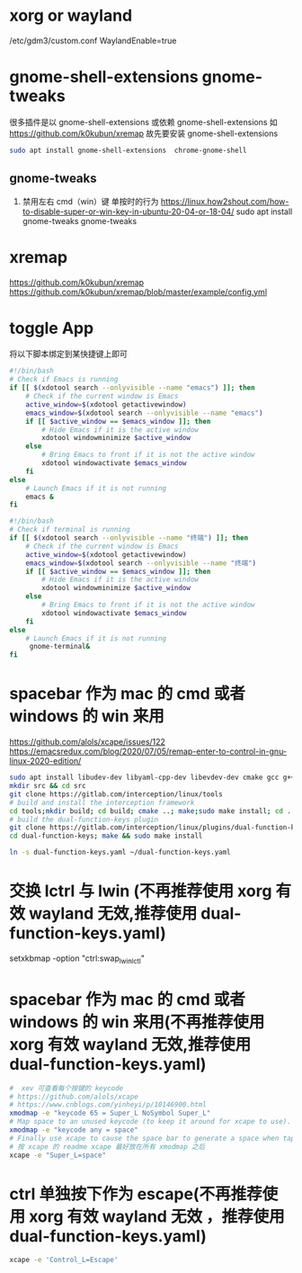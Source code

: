* xorg or wayland
/etc/gdm3/custom.conf
WaylandEnable=true
*  gnome-shell-extensions gnome-tweaks
很多插件是以 gnome-shell-extensions 或依赖 gnome-shell-extensions 如 https://github.com/k0kubun/xremap
故先要安装 gnome-shell-extensions
#+begin_src sh
sudo apt install gnome-shell-extensions  chrome-gnome-shell
#+end_src
** gnome-tweaks
1. 禁用左右 cmd（win）键 单按时的行为
   https://linux.how2shout.com/how-to-disable-super-or-win-key-in-ubuntu-20-04-or-18-04/
    sudo apt install gnome-tweaks
    gnome-tweaks
* xremap
https://github.com/k0kubun/xremap
https://github.com/k0kubun/xremap/blob/master/example/config.yml

* toggle App
将以下脚本绑定到某快捷键上即可
#+begin_src sh
#!/bin/bash
# Check if Emacs is running
if [[ $(xdotool search --onlyvisible --name "emacs") ]]; then
    # Check if the current window is Emacs
    active_window=$(xdotool getactivewindow)
    emacs_window=$(xdotool search --onlyvisible --name "emacs")
    if [[ $active_window == $emacs_window ]]; then
        # Hide Emacs if it is the active window
        xdotool windowminimize $active_window
    else
        # Bring Emacs to front if it is not the active window
        xdotool windowactivate $emacs_window
    fi
else
    # Launch Emacs if it is not running
    emacs &
fi

#+end_src

#+begin_src sh
#!/bin/bash
# Check if terminal is running
if [[ $(xdotool search --onlyvisible --name "终端") ]]; then
    # Check if the current window is Emacs
    active_window=$(xdotool getactivewindow)
    emacs_window=$(xdotool search --onlyvisible --name "终端")
    if [[ $active_window == $emacs_window ]]; then
        # Hide Emacs if it is the active window
        xdotool windowminimize $active_window
    else
        # Bring Emacs to front if it is not the active window
        xdotool windowactivate $emacs_window
    fi
else
    # Launch Emacs if it is not running
     gnome-terminal&
fi
#+end_src
* spacebar 作为 mac 的 cmd 或者 windows 的 win 来用
https://github.com/alols/xcape/issues/122
https://emacsredux.com/blog/2020/07/05/remap-enter-to-control-in-gnu-linux-2020-edition/

#+begin_src sh
sudo apt install libudev-dev libyaml-cpp-dev libevdev-dev cmake gcc g++ libboost-all-dev libinput-tools
mkdir src && cd src
git clone https://gitlab.com/interception/linux/tools
# build and install the interception framework
cd tools;mkdir build; cd build; cmake ..; make;sudo make install; cd ../..
# build the dual-function-keys plugin
git clone https://gitlab.com/interception/linux/plugins/dual-function-keys
cd dual-function-keys; make && sudo make install
#+end_src

#+begin_src sh
ln -s dual-function-keys.yaml ~/dual-function-keys.yaml
#+end_src

* 交换 lctrl 与 lwin (不再推荐使用 xorg 有效 wayland 无效,推荐使用 dual-function-keys.yaml)
# https://wiki.archlinux.org/title/Xorg/Keyboard_configuration
# setxkbmap 的配置 要在 xmodmap 之后，且不再推荐使用 xmodmap
# 交换 lctrl lwin
#
setxkbmap -option "ctrl:swap_lwin_lctl"


* spacebar 作为 mac 的 cmd 或者 windows 的 win 来用(不再推荐使用 xorg 有效 wayland 无效,推荐使用 dual-function-keys.yaml)
#+begin_src sh
#  xev 可查看每个按键的 keycode
# https://github.com/alols/xcape
# https://www.cnblogs.com/yinheyi/p/10146900.html
xmodmap -e "keycode 65 = Super_L NoSymbol Super_L"
# Map space to an unused keycode (to keep it around for xcape to use).
xmodmap -e "keycode any = space"
# Finally use xcape to cause the space bar to generate a space when tapped.
# 按 xcape 的 readme xcape 最好放在所有 xmodmap 之后
xcape -e "Super_L=space"
#+end_src
* ctrl 单独按下作为 escape(不再推荐使用 xorg 有效 wayland 无效 ，推荐使用 dual-function-keys.yaml)
#+begin_src sh
xcape -e 'Control_L=Escape'
#+end_src

